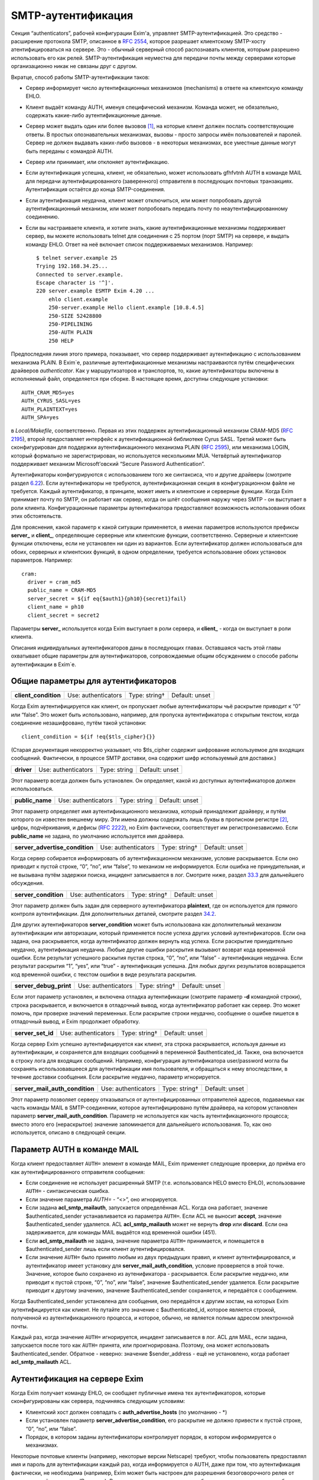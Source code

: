 ===================
SMTP-аутентификация
===================

.. _ch33-00:

Секция “authenticators”, рабочей конфигурации Exim'a, управляет SMTP-аутентификацией. Это средство - расширение протокола SMTP, описанное в `RFC 2554 <http://www.faqs.org/rfcs/rfc2554.html>`_, которое разрешает клиентскому SMTP-хосту атентифицироваться на сервере. Это - обычный серверный способ распознавать клиентов, которым разрешено использовать его как релей. SMTP-аутентификация неуместна для передачи почты между серверами которые организационно никак не связаны друг с другом.

Вкратце, способ работы SMTP-аутентификации таков:

* Сервер информирует число аутентифкационных механизмов (mechanisms) в ответе на клиентскую команду EHLO.
  
* Клиент выдаёт команду AUTH, именуя специфический механизм. Команда может, не обязательно, содержать какие-либо аутентификационные данные.
  
* Сервер может выдать один или более вызовов [#id6]_, на которые клиент должен послать соответствующие ответы. В простых опознавательных механизмах, вызовы - просто запросы имён пользователей и паролей. Сервер не должен выдавать каких-либо вызовов - в некоторых механизмах, все уместные данные могут быть переданы с командой AUTH.
  
* Сервер или принимает, или отклоняет аутентификацию.
  
* Если аутентификация успешна, клиент, не обязательно, может использовать gfhfvtnh AUTH в команде MAIL для передачи аутентифицированного (заверенного) отправителя в последующих почтовых транзакциях. Аутентификация остаётся до конца SMTP-соединения.
  
* Если аутентификация неудачна, клиент может отключиться, или может попробовать другой аутентификационный механизм, или может попробовать передать почту по неаутентифицированному соединению.
  
* Если вы настраиваете клиента, и хотите знать, какие аутентификационные механизмы поддерживает сервер, вы можете использовать telnet для соединения с 25 портом (порт SMTP) на сервере, и выдать команду EHLO. Ответ на неё включает список поддерживаемых механизмов. Например:
  
  ::
  
    $ telnet server.example 25
    Trying 192.168.34.25...
    Connected to server.example.
    Escape character is '^]'.
    220 server.example ESMTP Exim 4.20 ...
        ehlo client.example
        250-server.example Hello client.example [10.8.4.5]
        250-SIZE 52428800
        250-PIPELINING
        250-AUTH PLAIN
        250 HELP
  
Предпоследняя линия этого примера, показывает, что сервер поддерживает аутентификацию с использованием механизма PLAIN. В Exim`e, различные аутентификационные механизмы настраиваются путём специфических драйверов *authenticator*\ . Как у маршрутизаторов и транспортов, то, какие аутентификаторы включены в исполняемый файл, определяется при сборке. В настоящее время, доступны следующие установки:

::

  AUTH_CRAM_MD5=yes
  AUTH_CYRUS_SASL=yes
  AUTH_PLAINTEXT=yes
  AUTH_SPA=yes

в *Local/Makefile*\ , соответственно. Первая из этих поддержек аутентификационный механизм CRAM-MD5 (`RFC 2195 <http://www.faqs.org/rfcs/rfc2195.html>`_), второй предоставляет интерфейс к аутентификационной библиотеке Cyrus SASL. Третий может быть сконфигурирован для поддержки аутентификационного механизма PLAIN (`RFC 2595 <http://www.faqs.org/rfcs/rfc2595.html>`_), или механизма LOGIN, который формально не зарегистрирован, но используется несколькими MUA. Четвёртый аутентификатор поддерживает механизм Microsoft’овский “Secure Password Authentication”.

Аутентификаторы конфигурируются с использованием того же синтаксиса, что и другие драйверы (смотрите раздел `6.22 <ch06#ch06-22>`_). Если аутентификаторы не требуются, аутентификационная секция в конфигурационном файле не требуется. Каждый аутентификатор, в принципе, может иметь и клиентские и серверные функции. Когда Exim принимает почту по SMTP, он работает как сервер, когда он шлёт сообщения наружу через SMTP - он выступает в роли клиента. Конфигурационные параметры аутентификатора предоставляют возможность использования обоих этих обстоятельств.

Для прояснения, какой параметр к какой ситуации применяется, в именах параметров используются префиксы **server_**\  и **client_**\ , определяющие серверные или клиентские функции, соответственно. Серверные и клиентские функции отключены, если не установлен ни один из вариантов. Если аутентификатор должен использоваться для обоих, серверных и клиентских функций, в одном определении, требуется использование обоих установок параметров. Например:

::

  cram:
    driver = cram_md5
    public_name = CRAM-MD5
    server_secret = ${if eq{$auth1}{ph10}{secret1}fail}
    client_name = ph10
    client_secret = secret2

Параметры **server_**\  используется когда Exim выступает в роли сервера, и **client_**\  - когда он выступает в роли клиента.

Описания индивидуальных аутентификаторов даны в последующих главах. Оставшаяся часть этой главы охватывает общие параметры для аутентификаторов, сопровождаемые общим обсуждением о способе работы аутентификации в Exim`e.

.. _ch33-01:

Общие параметры для аутентификаторов
====================================

.. index::   pair: authenticators; client_condition


   
+-----------------------+---------------------+---------------+----------------+
|                       |                     |               |                |
| **client_condition**\ | Use: authenticators | Type: string† | Default: unset |
|                       |                     |               |                |
+-----------------------+---------------------+---------------+----------------+

Когда Exim аутентифицируется как клиент, он пропускает любые аутентификаторы чьё раскрытие приводит к “0” или “false”. Это может быть использовано, например, для пропуска аутентификатора с открытым текстом, когда соединение незашифровано, путём такой установки:

::

  client_condition = ${if !eq{$tls_cipher}{}}

(Старая документация некорректно указывает, что $tls_cipher содержит шифрование используемое для входящих сообщений. Фактически, в процессе SMTP доставки, она содержит шифр используемый для доставки.)

.. index::   pair: authenticators; driver


   
+-------------+---------------------+--------------+----------------+
|             |                     |              |                |
| **driver**\ | Use: authenticators | Type: string | Default: unset |
|             |                     |              |                |
+-------------+---------------------+--------------+----------------+

Этот параметр всегда должен быть установлен. Он определяет, какой из доступных аутентификаторов должен использоваться.

.. index::   pair: authenticators; public_name


   
+------------------+---------------------+--------------+----------------+
|                  |                     |              |                |
| **public_name**\ | Use: authenticators | Type: string | Default: unset |
|                  |                     |              |                |
+------------------+---------------------+--------------+----------------+

Этот параметр определяет имя аутентификационного механизма, который принадлежит драйверу, и путём которого он известен внешнему миру. Эти имена должны содержать лишь буквы в прописном регистре [#id7]_, цифры, подчёркивания, и дефисы (`RFC 2222 <http://www.faqs.org/rfcs/rfc2222.html>`_), но Exim фактически, соответствует им регистронезависимо. Если **public_name**\  не задана, по умолчанию используется имя драйвера.

.. index::   pair: authenticators; server_advertise_condition


   
+---------------------------------+---------------------+---------------+----------------+
|                                 |                     |               |                |
| **server_advertise_condition**\ | Use: authenticators | Type: string† | Default: unset |
|                                 |                     |               |                |
+---------------------------------+---------------------+---------------+----------------+

Когда сервер собирается информировать об аутентификационном механизме, условие раскрывается. Если оно приводит к пустой строке, “0”, “no”, или “false”, то механизм не информируется. Если ошибка не принудительная, и не вызывана путём задержки поиска, инцидент записывается в лог. Смотрите ниже, раздел `33.3 <ch33#ch33-03>`_ для дальнейшего обсуждения.

.. index::   pair: authenticators; server_condition


   
+-----------------------+---------------------+---------------+----------------+
|                       |                     |               |                |
| **server_condition**\ | Use: authenticators | Type: string† | Default: unset |
|                       |                     |               |                |
+-----------------------+---------------------+---------------+----------------+

Этот параметр должен быть задан для серверного аутентификатора **plaintext**\ , где он используется для прямого контроля аутентификации. Для дополнительных деталей, смотрите раздел `34.2 <ch34#ch34-02>`_.

Для других аутентификаторов **server_condition**\  может быть использована как дополнительный механизм аутентификации или авторизации, который применяется после успеха других условий аутентификаторов. Если она задана, она раскрывается, когда аутентификатор должен вернуть код успеха. Если раскрытие принудительно неудачно, аутентификация неудачна. Любые другие ошибки раскрытия вызывают возврат кода временной ошибки. Если результат успешного раскытия пустая строка, “0”, “no”, или “false” - аутентификация неудачна. Если результат раскрытия “1”, “yes”, или “true” - аутентификация успешна. Для любых других результатов возвращается код временной ошибки, с текстом ошибки в виде результата раскрытия.

.. index::   pair: authenticators; server_debug_print


   
+-------------------------+---------------------+---------------+----------------+
|                         |                     |               |                |
| **server_debug_print**\ | Use: authenticators | Type: string† | Default: unset |
|                         |                     |               |                |
+-------------------------+---------------------+---------------+----------------+

Если этот параметр установлен, и включена отладка аутентификации (смотрите параметр **-d**\  командной строки), строка раскрывается, и включается в отладочный вывод, когда аутентификатор работает как сервер. Это может помочь, при проверке значений переменных. Если раскрытие строки неудачно, сообщение о ошибке пишется в отладочный вывод, и Exim продолжает обработку.

.. index::   pair: authenticators; server_set_id


   
+--------------------+---------------------+---------------+----------------+
|                    |                     |               |                |
| **server_set_id**\ | Use: authenticators | Type: string† | Default: unset |
|                    |                     |               |                |
+--------------------+---------------------+---------------+----------------+

Когда сервер Exim успешно аутентифицируется как клиент, эта строка раскрывается, используя данные из аутентификации, и сохраняется для входящих сообщений в переменной $authenticated_id. Также, она включается в строку лога для входящих сообщений. Например, конфигурация аутентификатора user/password могла бы сохранять использовавшееся для аутентификации имя пользователя, и обращаться к нему впоследствии, в течение доставки сообщения. Если раскрытие неудачно, параметр игнорируется.

.. index::   pair: authenticators; server_mail_auth_condition


   
+---------------------------------+---------------------+---------------+----------------+
|                                 |                     |               |                |
| **server_mail_auth_condition**\ | Use: authenticators | Type: string† | Default: unset |
|                                 |                     |               |                |
+---------------------------------+---------------------+---------------+----------------+

Этот параметр позволяет серверу отказываться от аутентифицированных отправителей адресов, подаваемых как часть команды MAIL в SMTP-соединении, которое аутентифицировано путём драйвера, на котором установлен параметр **server_mail_auth_condition**\ . Параметр не используется как часть аутентификационного процесса; вместо этого его (нераскрытое) значение запоминается для дальнейшего использования. То, как оно используется, описано в следующей секции.

.. _ch33-02:

Параметр AUTH в команде MAIL
============================

Когда клиент предоставляет ``AUTH=``\  элемент в команде MAIL, Exim применяет следующие проверки, до приёма его как аутентифицированного отправителя сообщения:

* Если соединение не использует расширенный SMTP (т.е. использовался HELO вместо EHLO), использование ``AUTH=``\  - синтаксическая ошибка.
  
* Если значение параметра \ :title:`AUTH=`\  - “<>”, оно игнорируется.
  
* Если задана **acl_smtp_mailauth**\ , запускается определённая ACL. Когда она работает, значение $authenticated_sender устанавливается из параметра ``AUTH=``\ . Если ACL не выносит **accept**\ , значение $authenticated_sender удаляется. ACL **acl_smtp_mailauth**\  может не вернуть **drop**\  или **discard**\ . Если она задерживается, для команды MAIL выдаётся код временной ошибки (451).
  
* Если **acl_smtp_mailauth**\  не задана, значение параметра ``AUTH=``\  принимается, и помещается в $authenticated_sender лишь если клиент аутентифицировался.
  
* Если значение ``AUTH=``\  было принято любым из двух предыдущих правил, и клиент аутентифицировался, и аутентификатор имеет установку для **server_mail_auth_condition**\ , условие проверяется в этой точке. Значение, которое было сохранено из аутенификатора - раскрывается. Если раскрытие неудачно, или приводит к пустой строке, “0”, “no”, или “false”, значение $authenticated_sender удаляется. Если раскрытие приводит к другому значению, значение $authenticated_sender сохраняется, и передаётся с сообщением.
  
Когда $authenticated_sender установлена для сообщения, оно передаётся к другим хостам, на которых Exim аутентифицируется как клиент. Не путайте это значение с $authenticated_id, которое является строкой, полученной из аутентификационного процесса, и которое, обычно, не является полным адресом электронной почты.

Каждый раз, когда значение ``AUTH=``\  игнорируется, инцидент записывается в лог. ACL для MAIL, если задана, запускается после того как ``AUTH=``\  принята, или проигнорирована. Поэтому, она может использовать $authenticated_sender. Обратное - неверно: значение $sender_address - ещё не установлено, когда работает **acl_smtp_mailauth**\  ACL.

.. _ch33-03:

Аутентификация на сервере Exim
==============================

Когда Exim получает команду EHLO, он сообщает публичные имена тех аутентификаторов, которые сконфигурированы как сервера, подчиняясь следующим условиям:

* Клиентский хост должен совпадать с **auth_advertise_hosts**\  (по умолчанию - *)
  
* Если установлен параметр **server_advertise_condition**\ , его раскрытие не должно привести к пустой строке, “0”, “no”, или “false”.
  
* Порядок, в котором заданы аутентификаторы контролирует порядок, в котором информируется о механизмах.
  
Некоторые почтовые клиенты (например, некоторые версии Netscape) требуют, чтобы пользователь предоставлял имя и пароль для аутентификации каждый раз, когда информируется о AUTH, даже при том, что аутентификация фактически, не необходима (например, Exim может быть настроен для разрешения безоговорочного релея от клиентов, путём проверки IP-адреса). Вы можете сделать таких клиентов более дружественными, не сообщая им о AUTH. Например, если клиентам сети 10.9.8.0/24 разрешено (путём ACL работающих для RCPT) доставлять почту без аутентификации, вы должны установить

::

  auth_advertise_hosts = ! 10.9.8.0/24

чтобы не информировать их о аутентификационных механизмах.

Параметр **server_advertise_condition**\  контролирует информирование о отдельных аутентификационных механизмах. Например, она может быть использована для ограничения информирования о специфических механизмах в шифрованных соединениях, путём установки типа:

::

  server_advertise_condition = ${if eq{$tls_cipher}{}{no}{yes}}

Если сессия зашифрована, переменная $tls_cipher - не пуста, и таким образом, раскрытие приводит к “yes”, которое разрешает информирование.

Когда Exim как сервер получает от клиента команду AUTH, он немедленно её отклоняет, если о AUTH не сообщалось в более раннем ответе на команду EHLO. Так происходит если

* Хост клиента не совпадает с **auth_advertise_hosts**\ ; или
  
* Отсутствуют аутентификаторы сконфигурированные с серверного параметра; или
  
* Раскрытие **server_advertise_condition**\  заблокировало информирование о всех серверных аутентификаторах.
  
Иначе, Exim запускает ACL определённую путём **acl_smtp_auth**\ , чтобы решить - принять ли команду. Если параметр **acl_smtp_auth**\  не задана, AUTH принимается от любых клиентских хостов.

Если AUTH не отклонена путём ACL, Exim ищет свою конфигурацию для серверного аутентификационного механизма, о котором информировалось в ответе на EHLO, и который совпадает с именованным в команде AUTH. Если он его находит, он запускает соответствующий аутентификационный протокол, и аутентификация успешна или неуспешна. Если нет соответствия с информировавшимся механизмом, команда AUTH отклоняется с ошибкой 504.

Когда сообщение получено с аутентифицированного хоста, значение $received_protocol установлено в “esmtpa” или “esmtpsa” вместо “esmtp” или “esmtps”, и $sender_host_authenticated содержит имя (не публичное имя) драйвера аутентификации, который успешно аутентифицировал клиента, от которого было получено сообщение. Эта переменная пуста, если небыло успешной аутентификации.

.. _ch33-04:

Проверка серверной аутентификации
=================================

Параметр **-bh**\  командной строки Exim`a, может быть полезной при тестировании серверной конфигурации аутентификации. Данные для команды AUTH нужно посылать используя кодирование base64. Быстрый способ делать такие данные для тестирования - следующий скрипт на Perl:

::

  use MIME::Base64;
  printf ("%s", encode_base64(eval "\"$ARGV[0]\""));

Он интерпретирует свои аргументы как строки Perl, и, затем, кодирует их. Интерпретация как строки Perl позволяет бинарные нули, которые должны быть включены в некоторые виды аутентификационных данных. Например, командная строка, для запуска этого скрипта с такими данными, могла бы быть такой:

::

  encode '\0user\0password'

Отметьте использование одиночных кавычек, для предотвращения интерпретации шеллом обратных слэшей, чтобы они могли быть интерпретированы Perl`ом в специфические символы, чьё кодовое значение - ноль.

.. warning::


   Если строка пользователя или пароля начинается с восьмеричной цифры, вы должны использовать три нуля вместо одного, после начального обратного слэша. Если вы этого не сделаете, восьмеричная цифра, с которой начинается ваша строка будет некорректно интерпретирована как часть кода первого знака.
   
.. warning::


   Если в строках есть символы которые Perl интерпретирует особым образом, вы должны использовать экранирование Perl`a для предотвращения их неверного восприятия. Например, команда типа:
   
   ::
   
     encode '\0user@domain.com\0pas$$word'
   
   даст некорректный ответ, поскольку неэкранированы символы “@” и “$”.
   
Если у вас есть инсталлированная команда “mimencode”, то другой способ создать закодированную по base64 строку - запустить команду

::

  echo -e -n `\0user\0password' | mimencode

Параметр **-e**\  команды *echo*\  включает интерпретацию экранирования обратных слэшей в аргументе, и параметр **-n**\  определяет, что в конце вывода не нужно добавлять символ новой строки. Однако, не все версии *echo*\  распознают эти параметры, следовательно, вы должны проверить вашу версию до того как полагаться на этот совет. [#id8]_

.. _ch33-05:

Аутентификация Exim`a как клиента
=================================

Транспорт **smtp**\  имеет два параметра, называемые **hosts_require_auth**\  и **hosts_try_auth**\ . Когда транспорт **smtp**\  подключается к серверу которые информировал о поддержке аутентификации, и хост совпадает с отдельной записью в любой из этих параметров, Exim (как клиент) пробует аутентифицироваться следующим образом:

* Для каждого аутентификатора, который сконфигурирован как клиент, в порядке как они заданы в конфигурации, ищщутся аутентификационные механизмы объявленные сервером для того, чьё имя совпадает с публичным именем аутентификатора.
  
* Когда он находит соответствующий, он запускает клиентский код аутентификатора. Переменные $host и $host_address доступны для любых раскрытий строк которые мог бы сделать клиент. Они устанавливаются в имя и IP-адрес сервера. Если любое раскрытие принудительно неудачно, попытка аутентификации прекращается и Exim движется к следующему аутентификатору. Иные ошибки раскрытия вызывают задержку доставки
  
* Если результат попытки аутентификации - временная ошибка или таймаут, Exim прекращает попытку послать сообщение к хосту в этот момент. Он пробует позднее. Если есть доступные резервные хосты, они испытываются обычным образом.
  
* Если ответ на аутентификацию - постоянная ошибка (с кодом 5xx), Exim продолжает поиск списка аутентификаторов и пробует иные, если возможно. Если все попытки аутентификации дают постоянную ошибку, или если нет попыток по причине отсутствия совпадающих механизмов (или раскрытие параметра приводит к принудительной неудаче), происходящее зависит от того, совпадает ли хост с **hosts_require_auth**\  или **hosts_try_auth**\ . В первом случае, генерится временная ошибка, и доставка задерживается. Ошибка может быть детектирована в правилах повторов, и, таким образом, превращена в постоянную - если вам это необходимо. Во втором случае, Exim пробует доставить сообщение неаутентифицированным.
  
Когда Exim подтвердил свою подлинность удалённому хосту, он добавляет параметр AUTH к посылаемой команде MAIL, если он имеет аутентифицированного отправителя. Если сообщение пришло с удалённого хоста, аутентифицированный отправитель - тот, который получен во входящей команде MAIL, при условии, что входящее соединение аутентифицировано, и условие **server_mail_auth**\  позволяет сохранять аутентифицированного отправителя. Если локальный процесс вызывает Exim для отправки сообщения, адрес отправителя построенный из имени логина пользователя и **qualify_domain**\  рассматривается как аутентифицированный. Однако, если для транспорта **smtp**\  установлен параметр **authenticated_sender**\ , она замещает аутентифицированного отправителя полученного с сообщением.

.. [#id6]   challenges, может быть переведено как откликов - прим. lissyara
  
.. [#id7]   заглавные - прим. lissyara
  
.. [#id8]   Надо заметить, что из перечисленных ключей в FreeBSD существует только ключ “-n”, остальных нет - прим. lissyara.
  

